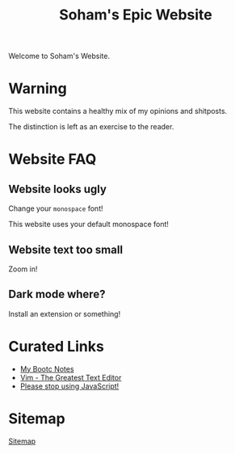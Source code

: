 #+TITLE: Soham's Epic Website
#+OPTIONS: toc:nil

Welcome to Soham's Website.

* Warning

This website contains a healthy mix of my opinions and shitposts.

The distinction is left as an exercise to the reader.

* Website FAQ
:PROPERTIES:
:CUSTOM_ID: faq
:END:

** Website looks ugly

Change your ~monospace~ font!

This website uses your default monospace font!

** Website text too small

Zoom in!

** Dark mode where?

Install an extension or something!


* Curated Links

- [[file:notes/bootc.org][My Bootc Notes]]
- [[file:vim.org][Vim - The Greatest Text Editor]]
- [[file:javascript.org][Please stop using JavaScript!]]


* Sitemap

[[file:sitemap.org][Sitemap]]
